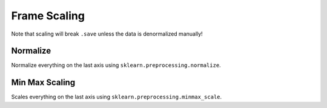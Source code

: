#############
Frame Scaling
#############

Note that scaling will break ``.save`` unless the data is denormalized manually!

=========
Normalize
=========

Normalize everything on the last axis using ``sklearn.preprocessing.normalize``.

===============
Min Max Scaling
===============

Scales everything on the last axis using ``sklearn.preprocessing.minmax_scale``.